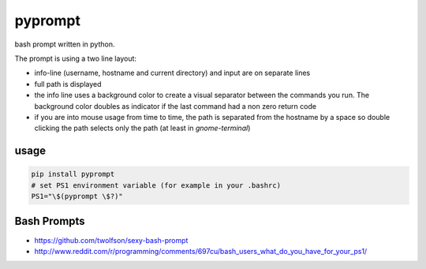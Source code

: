 pyprompt
========

bash prompt written in python.

.. image:: https://raw.githubusercontent.com/FlorianLudwig/pyprompt/master/docs/screenshot.png

The prompt is using a two line layout:

* info-line (username, hostname and current directory) and input are on separate lines
* full path is displayed
* the info line uses a background color to create a visual separator between the commands you run.  The background color doubles as indicator if the last command had a non zero return code
* if you are into mouse usage from time to time, the path is separated from the hostname by a space so double clicking the path selects only the path (at least in `gnome-terminal`)

usage
-----

.. code-block:: bash

    pip install pyprompt
    # set PS1 environment variable (for example in your .bashrc)
    PS1="\$(pyprompt \$?)"

Bash Prompts
------------

* https://github.com/twolfson/sexy-bash-prompt
* http://www.reddit.com/r/programming/comments/697cu/bash_users_what_do_you_have_for_your_ps1/